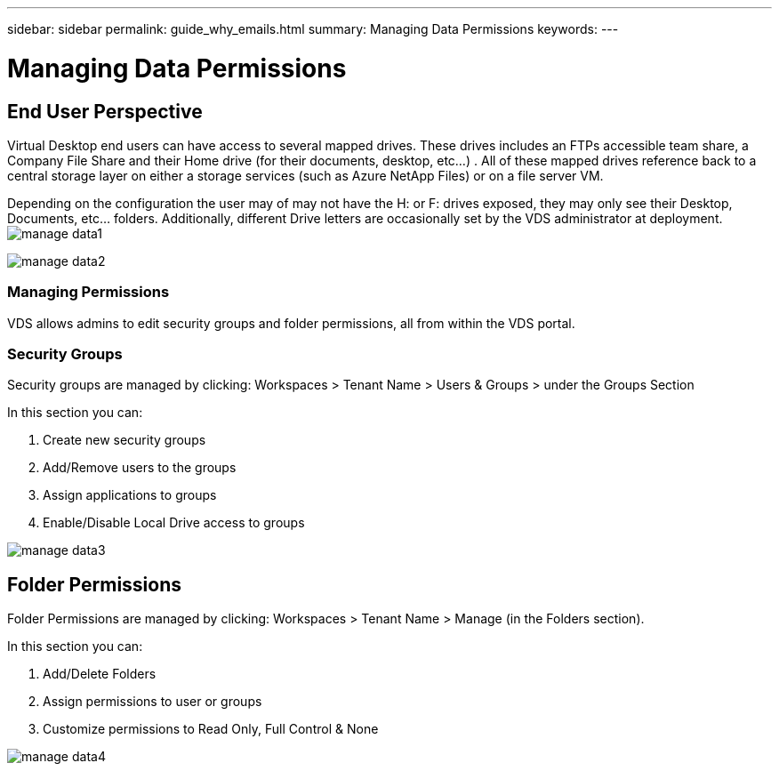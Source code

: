 ---
sidebar: sidebar
permalink: guide_why_emails.html
summary: Managing Data Permissions
keywords:
---

= Managing Data Permissions

:toc: macro
:hardbreaks:
:toclevels: 2
:nofooter:
:icons: font
:linkattrs:
:imagesdir: ./media/
:keywords: Windows Virtual Desktop

[.lead]
== End User Perspective

Virtual Desktop end users can have access to several mapped drives.  These drives includes an FTPs accessible team share, a Company File Share and their Home drive (for their documents, desktop, etc…) . All of these mapped drives reference back to a central storage layer on either a storage services (such as Azure NetApp Files) or on a file server VM.

Depending on the configuration the user may of may not have the H: or F: drives exposed, they may only see their Desktop, Documents, etc… folders. Additionally, different Drive letters are occasionally set by the VDS administrator at deployment.
image:manage_data1.png[]

image:manage_data2.png[]

=== Managing Permissions

VDS allows admins to edit security groups and folder permissions, all from within the VDS portal.

=== Security Groups

Security groups are managed by clicking: Workspaces > Tenant Name > Users & Groups > under the Groups Section

.In this section you can:
. Create new security groups
. Add/Remove users to the groups
. Assign applications to groups
. Enable/Disable Local Drive access to groups

image:manage_data3.gif[]

== Folder Permissions

Folder Permissions are managed by clicking: Workspaces > Tenant Name > Manage (in the Folders section).

.In this section you can:
. Add/Delete Folders
. Assign permissions to user or groups
. Customize permissions to Read Only, Full Control & None

image:manage_data4.gif[]
